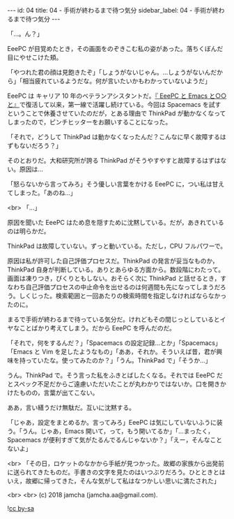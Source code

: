 #+OPTIONS: toc:nil
#+OPTIONS: -:nil
#+OPTIONS: ^:{}

---
id: 04
title: 04 - 手術が終わるまで待つ気分
sidebar_label: 04 - 手術が終わるまで待つ気分
---

  「…。ん？」

  EeePC が目覚めたとき，その画面をのぞきこむ私の姿があった。落ちくぼんだ目にやせこけた頬。

  「やつれた君の顔は見飽きたぞ」「しょうがないじゃん。…しょうがないんだから」「相当疲れているようだな。何が言いたいかもわかっていないようだ」

  EeePC は キャリア 10 年のベテランアシスタントだ。[[https://jamcha-aa.github.io/EeePC/][『 EeePC と Emacs と○○と』]]で復活して以来，第一線で活躍し続けている。今回は Spacemacs を試すということで休養させていたのだが，とある理由で ThinkPad が動かなくなってしまったので，ピンチヒッターをお願いすることになった。

  「それで，どうして ThinkPad は動かなくなったんだ？こんなに早く故障するはずもないだろう？」

  そのとおりだ。大和研究所が誇る ThinkPad がそうやすやすと故障するはずはない。原因は…

  「怒らないから言ってみろ」そう優しい言葉をかける EeePC に，つい私は甘えてしまった。「あのね…」

  <br>
  「…」

  原因を聞いた EeePC はため息を隠すために沈黙している。だが，あきれているのは明らかだ。

  ThinkPad は故障していない。ずっと動いている。ただし，CPU フルパワーで。

  原因は私が許可した自己評価プロセスだ。ThinkPad の発言が妥当なものか，ThinkPad 自身が判断している。ありとあらゆる方面から。数段階にわたって。画面は凍りつき，ぴくりともしない。おそらく次に ThinkPad と話せるとき，すなわち自己評価プロセスの中止命令を出せるのは何週間も先になってしまうだろう。しくじった。検索範囲と一回あたりの検索時間を指定しなければならなかったのに。

  まるで手術が終わるまで待っている気分だ。けれどもその間じっとしているとイヤなことばかり考えてしまう。だから EeePC を呼んだのだ。

  「それで，何をするんだ？」「Spacemacs の設定記録…とか」「Spacemacs」「Emacs と Vim を足したようなもの」「ああ，それか。そういえば昔，君が興味を持っていたな。使ってみたのか？」「うん。ThinkPad で」「そうか…」

  うん。ThinkPad で。そう言った私をふきとばしたくなる。それでは EeePC だとスペック不足だからご遠慮いただいたことが丸わかりではないか。口を開きかけたものの，言葉が出てこない。

  ああ，言い繕うだけ無駄だ。互いに沈黙する。

  「じゃあ，設定をまとめるか。言ってみろ」EeePC は気にしていないふうに装う。「うん。じゃあ，Emacs 開いて，って，もう開いてるか」「…まったく，Spacemacs が便利すぎて気がたるんでるんじゃないか？」「えー，そんなことないよ」

  <br>
  「その日，ロケットのなかから手紙が見つかった。故郷の家族から出発前に送られてきたものだ。手書きの文字を見たのはいつぶりだろう。ひとときとはいえ，故郷に帰ってきた，そんな気がして私はなつかしい思いに満たされた」

  <br>
  <br>
  (c) 2018 jamcha (jamcha.aa@gmail.com).
                
  ![[https://i.creativecommons.org/l/by-sa/4.0/88x31.png][cc by-sa]]
